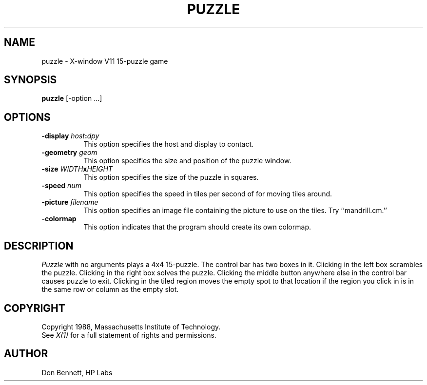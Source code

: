 .TH PUZZLE 6 "1 March 1988" "X Version 11"
.UC 4
.SH NAME
puzzle \- X-window V11 15-puzzle game
.SH SYNOPSIS
.B puzzle 
[-option ...]
.SH OPTIONS
.TP 8
.B \-display \fIhost\fP:\fIdpy\fP
This option specifies the host and display to contact.
.TP 8
.B \-geometry \fIgeom\fP
This option specifies the size and position of the puzzle window.
.TP 8
.B \-size \fIWIDTH\fPx\fIHEIGHT\fP
This option specifies the size of the puzzle in squares.
.TP 8
.B \-speed \fInum\fP
This option specifies the speed in tiles per second of for moving tiles
around.
.TP 8
.B \-picture \fIfilename\fP
This option specifies an image file containing the picture to use on the
tiles.  Try ``mandrill.cm.''
.TP 8
.B \-colormap
This option indicates that the program should create its own colormap.
.SH DESCRIPTION
.I Puzzle
with no arguments plays a 4x4 15-puzzle.  The control bar has two boxes in
it.  Clicking in the left box scrambles the puzzle.  Clicking in the right
box solves the puzzle.  Clicking the middle button anywhere else in the 
control bar causes puzzle to exit.
Clicking in the tiled region moves the empty spot to that
location if the region you click in is in the same row or column as the
empty slot. 
.SH COPYRIGHT
Copyright 1988, Massachusetts Institute of Technology.
.br
See \fIX(1)\fP for a full statement of rights and permissions.
.SH AUTHOR
Don Bennett, HP Labs
